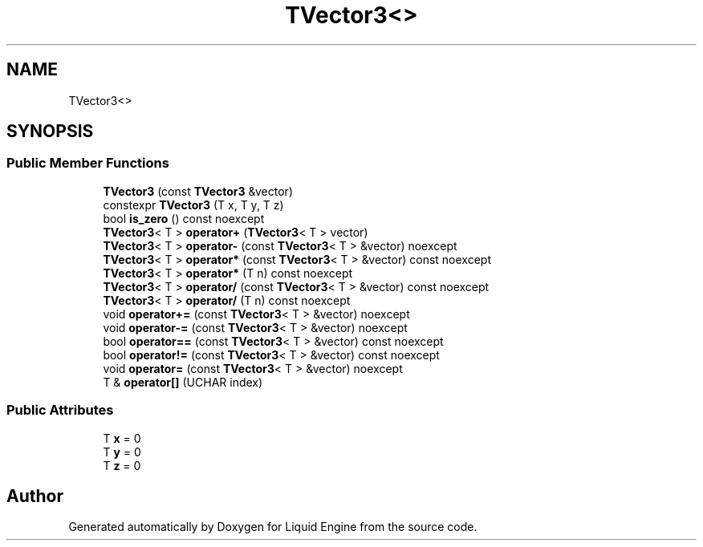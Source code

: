 .TH "TVector3<>" 3 "Fri Aug 11 2023" "Liquid Engine" \" -*- nroff -*-
.ad l
.nh
.SH NAME
TVector3<>
.SH SYNOPSIS
.br
.PP
.SS "Public Member Functions"

.in +1c
.ti -1c
.RI "\fBTVector3\fP (const \fBTVector3\fP &vector)"
.br
.ti -1c
.RI "constexpr \fBTVector3\fP (T x, T y, T z)"
.br
.ti -1c
.RI "bool \fBis_zero\fP () const noexcept"
.br
.ti -1c
.RI "\fBTVector3\fP< T > \fBoperator+\fP (\fBTVector3\fP< T > vector)"
.br
.ti -1c
.RI "\fBTVector3\fP< T > \fBoperator\-\fP (const \fBTVector3\fP< T > &vector) noexcept"
.br
.ti -1c
.RI "\fBTVector3\fP< T > \fBoperator*\fP (const \fBTVector3\fP< T > &vector) const noexcept"
.br
.ti -1c
.RI "\fBTVector3\fP< T > \fBoperator*\fP (T n) const noexcept"
.br
.ti -1c
.RI "\fBTVector3\fP< T > \fBoperator/\fP (const \fBTVector3\fP< T > &vector) const noexcept"
.br
.ti -1c
.RI "\fBTVector3\fP< T > \fBoperator/\fP (T n) const noexcept"
.br
.ti -1c
.RI "void \fBoperator+=\fP (const \fBTVector3\fP< T > &vector) noexcept"
.br
.ti -1c
.RI "void \fBoperator\-=\fP (const \fBTVector3\fP< T > &vector) noexcept"
.br
.ti -1c
.RI "bool \fBoperator==\fP (const \fBTVector3\fP< T > &vector) const noexcept"
.br
.ti -1c
.RI "bool \fBoperator!=\fP (const \fBTVector3\fP< T > &vector) const noexcept"
.br
.ti -1c
.RI "void \fBoperator=\fP (const \fBTVector3\fP< T > &vector) noexcept"
.br
.ti -1c
.RI "T & \fBoperator[]\fP (UCHAR index)"
.br
.in -1c
.SS "Public Attributes"

.in +1c
.ti -1c
.RI "T \fBx\fP = 0"
.br
.ti -1c
.RI "T \fBy\fP = 0"
.br
.ti -1c
.RI "T \fBz\fP = 0"
.br
.in -1c

.SH "Author"
.PP 
Generated automatically by Doxygen for Liquid Engine from the source code\&.
